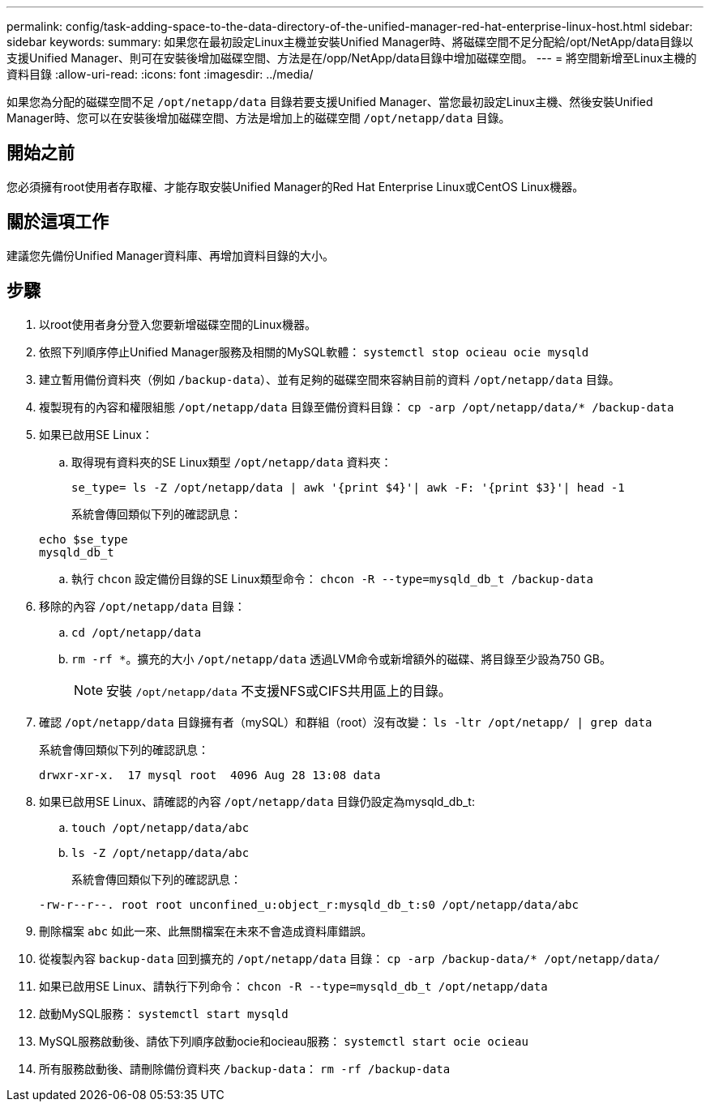 ---
permalink: config/task-adding-space-to-the-data-directory-of-the-unified-manager-red-hat-enterprise-linux-host.html 
sidebar: sidebar 
keywords:  
summary: 如果您在最初設定Linux主機並安裝Unified Manager時、將磁碟空間不足分配給/opt/NetApp/data目錄以支援Unified Manager、則可在安裝後增加磁碟空間、方法是在/opp/NetApp/data目錄中增加磁碟空間。 
---
= 將空間新增至Linux主機的資料目錄
:allow-uri-read: 
:icons: font
:imagesdir: ../media/


[role="lead"]
如果您為分配的磁碟空間不足 `/opt/netapp/data` 目錄若要支援Unified Manager、當您最初設定Linux主機、然後安裝Unified Manager時、您可以在安裝後增加磁碟空間、方法是增加上的磁碟空間 `/opt/netapp/data` 目錄。



== 開始之前

您必須擁有root使用者存取權、才能存取安裝Unified Manager的Red Hat Enterprise Linux或CentOS Linux機器。



== 關於這項工作

建議您先備份Unified Manager資料庫、再增加資料目錄的大小。



== 步驟

. 以root使用者身分登入您要新增磁碟空間的Linux機器。
. 依照下列順序停止Unified Manager服務及相關的MySQL軟體： `systemctl stop ocieau ocie mysqld`
. 建立暫用備份資料夾（例如 `/backup-data`）、並有足夠的磁碟空間來容納目前的資料 `/opt/netapp/data` 目錄。
. 複製現有的內容和權限組態 `/opt/netapp/data` 目錄至備份資料目錄： `cp -arp /opt/netapp/data/* /backup-data`
. 如果已啟用SE Linux：
+
.. 取得現有資料夾的SE Linux類型 `/opt/netapp/data` 資料夾：
+
`se_type= ls -Z /opt/netapp/data | awk '{print $4}'| awk -F: '{print $3}'| head -1`

+
系統會傳回類似下列的確認訊息：

+
[listing]
----
echo $se_type
mysqld_db_t
----
.. 執行 `chcon` 設定備份目錄的SE Linux類型命令： `chcon -R --type=mysqld_db_t /backup-data`


. 移除的內容 `/opt/netapp/data` 目錄：
+
.. `cd /opt/netapp/data`
.. `rm -rf *`。擴充的大小 `/opt/netapp/data` 透過LVM命令或新增額外的磁碟、將目錄至少設為750 GB。
+
[NOTE]
====
安裝 `/opt/netapp/data` 不支援NFS或CIFS共用區上的目錄。

====


. 確認 `/opt/netapp/data` 目錄擁有者（mySQL）和群組（root）沒有改變： `ls -ltr /opt/netapp/ | grep data`
+
系統會傳回類似下列的確認訊息：

+
[listing]
----
drwxr-xr-x.  17 mysql root  4096 Aug 28 13:08 data
----
. 如果已啟用SE Linux、請確認的內容 `/opt/netapp/data` 目錄仍設定為mysqld_db_t:
+
.. `touch /opt/netapp/data/abc`
.. `ls -Z /opt/netapp/data/abc`
+
系統會傳回類似下列的確認訊息：



+
[listing]
----
-rw-r--r--. root root unconfined_u:object_r:mysqld_db_t:s0 /opt/netapp/data/abc
----
. 刪除檔案 `abc` 如此一來、此無關檔案在未來不會造成資料庫錯誤。
. 從複製內容 `backup-data` 回到擴充的 `/opt/netapp/data` 目錄： `cp -arp /backup-data/* /opt/netapp/data/`
. 如果已啟用SE Linux、請執行下列命令： `chcon -R --type=mysqld_db_t /opt/netapp/data`
. 啟動MySQL服務： `systemctl start mysqld`
. MySQL服務啟動後、請依下列順序啟動ocie和ocieau服務： `systemctl start ocie ocieau`
. 所有服務啟動後、請刪除備份資料夾 `/backup-data`： `rm -rf /backup-data`

